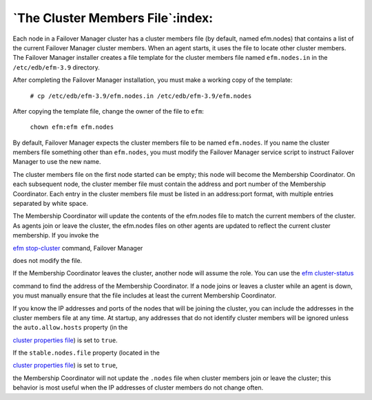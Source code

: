 .. _cluster_members_:

.. raw:: latex

    \newpage

*********************************
`The Cluster Members File`:index:
*********************************

Each node in a Failover Manager cluster has a cluster members file (by
default, named efm.nodes) that contains a list of the current Failover 
Manager cluster members. When an agent starts, it uses the file to locate 
other cluster members.   The Failover Manager installer creates a file 
template for the cluster members file named ``efm.nodes.in`` in the 
``/etc/edb/efm-3.9`` directory. 

After completing the Failover Manager installation, you must make a working
copy of the template:

   ``# cp /etc/edb/efm-3.9/efm.nodes.in /etc/edb/efm-3.9/efm.nodes``

After copying the template file, change the owner of the file to ``efm``:

   ``chown efm:efm efm.nodes``

By default, Failover Manager expects the cluster members file to be
named ``efm.nodes``. If you name the cluster members file something other
than ``efm.nodes``, you must modify the Failover Manager service script to
instruct Failover Manager to use the new name.

The cluster members file on the first node started can be empty; this
node will become the Membership Coordinator. On each subsequent node,
the cluster member file must contain the address and port number of the
Membership Coordinator. Each entry in the cluster members file must be
listed in an address:port format, with multiple entries separated by
white space.

The Membership Coordinator will update the contents of the efm.nodes
file to match the current members of the cluster. As agents join or
leave the cluster, the efm.nodes files on other agents are updated to
reflect the current cluster membership. If you invoke the 

`efm stop-cluster <efm_stop_cluster>`_ command, Failover Manager 

does not modify the file.

If the Membership Coordinator leaves the cluster, another node will
assume the role. You can use the 
`efm cluster-status <efm_cluster_status>`_ 

command to find the address of the Membership Coordinator. If a node joins 
or leaves a cluster while an agent is down, you must manually ensure that the file
includes at least the current Membership Coordinator.

If you know the IP addresses and ports of the nodes that will be joining
the cluster, you can include the addresses in the cluster members file
at any time. At startup, any addresses that do not identify cluster
members will be ignored unless the ``auto.allow.hosts`` property (in the

`cluster properties file <auto.allow.hosts>`_) is set to ``true``. 


If the ``stable.nodes.file`` property (located in the

`cluster properties file <auto.allow.hosts>`_) is set to ``true``, 

the Membership Coordinator will not update the ``.nodes`` file when cluster 
members join or leave the cluster; this behavior is most useful when the 
IP addresses of cluster members do not change often. 
